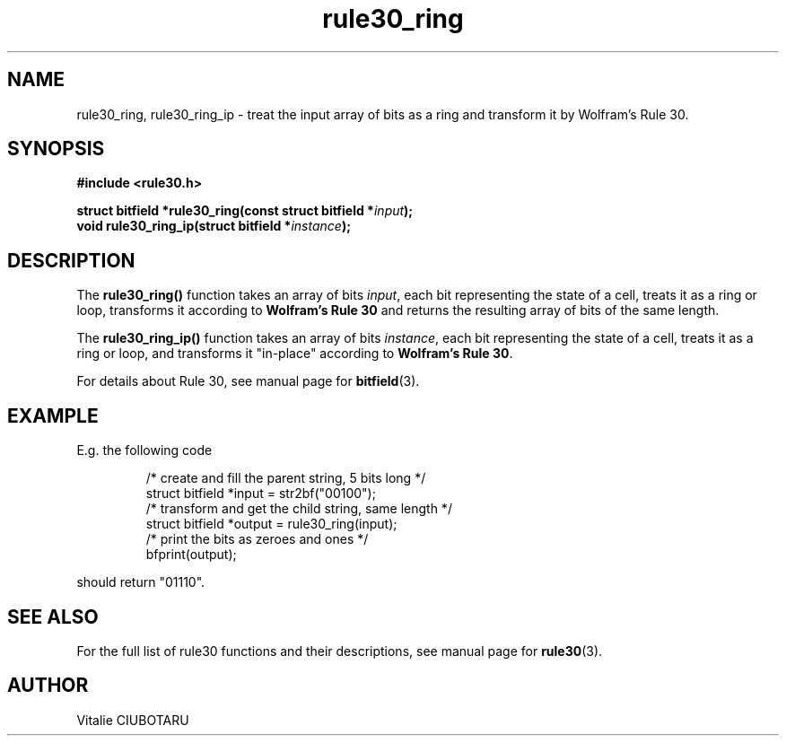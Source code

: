 .TH rule30_ring 3 "FEBRUARY 1, 2016" "rule30 0.0.1" "Rule 30 cellular automaton library"
.SH NAME
rule30_ring, rule30_ring_ip \- treat the input array of bits as a ring and transform it by Wolfram's Rule 30.
.SH SYNOPSIS
.nf
.B "#include <rule30.h>
.sp
.BI "struct bitfield *rule30_ring(const struct bitfield *"input ");
.BI "void rule30_ring_ip(struct bitfield *"instance ");
.fi
.SH DESCRIPTION
The \fBrule30_ring()\fR function takes an array of bits \fIinput\fR, each bit representing the state of a cell, treats it as a ring or loop, transforms it according to \fBWolfram's Rule 30\fR and returns the resulting array of bits of the same length.
.sp
.br
The \fBrule30_ring_ip()\fR function takes an array of bits \fIinstance\fR, each bit representing the state of a cell, treats it as a ring or loop, and transforms it "in-place" according to \fBWolfram's Rule 30\fR.
.sp
.br
For details about Rule 30, see manual page for 
.BR bitfield (3).
.SH EXAMPLE
E.g. the following code
.sp
.RS
/* create and fill the parent string, 5 bits long */
.br
struct bitfield *input = str2bf("00100");
.br
/* transform  and get the child string, same length */
.br
struct bitfield *output = rule30_ring(input);
.br
/* print the bits as zeroes and ones */
.br
bfprint(output);
.br
.RE
.LP
should return "01110".
.SH "SEE ALSO"
For the full list of rule30 functions and their descriptions, see manual page 
for
.BR rule30 (3).
.SH AUTHOR
Vitalie CIUBOTARU
